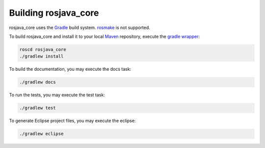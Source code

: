 .. _building:

Building rosjava_core
=====================

rosjava_core uses the `Gradle`_ build system. `rosmake`_ is not supported.

To build rosjava_core and install it to your local `Maven`_ repository, execute
the `gradle wrapper`_:

.. code-block:: bash

  roscd rosjava_core
  ./gradlew install

To build the documentation, you may execute the docs task:

.. code-block:: bash

  ./gradlew docs

To run the tests, you may execute the test task:

.. code-block:: bash

  ./gradlew test

To generate Eclipse project files, you may execute the eclipse:

.. code-block:: bash

  ./gradlew eclipse

.. _Gradle: http://www.gradle.org/
.. _rosmake: http://ros.org/wiki/rosmake/
.. _Maven: http://maven.apache.org/
.. _gradle wrapper: http://gradle.org/docs/current/userguide/gradle_wrapper.html

